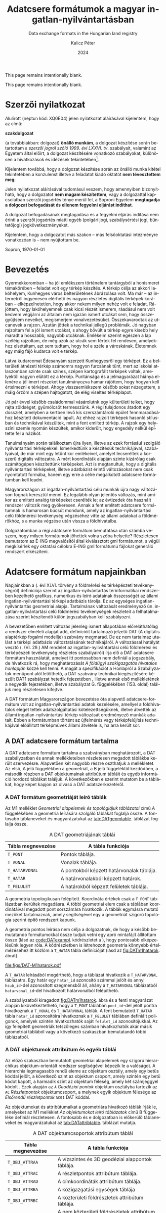#+options: ':nil *:t -:t ::t <:t H:3 \n:nil ^:t arch:headline
#+options: author:t broken-links:nil c:nil creator:nil
#+options: d:(not "LOGBOOK") date:t e:t email:nil f:t inline:t num:t
#+options: p:nil pri:nil prop:nil stat:t tags:t tasks:t tex:t
#+options: timestamp:t title:t toc:nil todo:t |:t
#+title: Adatcsere formátumok a magyar ingatlan-nyilvántartásban
#+subtitle: Data exchange formats in the Hungarian land registry
#+date: 2024
#+author: Kalicz Péter
#+email: kalicz.peter@uni-sopron.hu
#+language: hu
#+select_tags: export
#+exclude_tags: noexport
#+creator: Emacs 28.2 (Org mode 9.5.5)
#+cite_export:
#+latex_class: article
#+latex_class_options: [12pt,twoside,a4paper]
#+latex_header: \usepackage[margin=1in,bindingoffset=0.2in]{geometry}
#+latex_header: \usepackage{indentfirst}
#+latex_header: \usepackage{courier}
#+LATEX_HEADER: \usepackage[english,AUTO]{babel}
#+latex_header: \usepackage[style=authoryear,autolang=langname,backend=biber,sortlocale=hu]{biblatex}
#+latex_header: \addbibresource{source.bib}
#+latex_header: \DeclareNameAlias{sortname}{family-given}
#+latex_header: \renewcommand{\revsdnamepunct}{\iffieldequalstr{langid}{magyar}{}{\addcomma\space}}
#+latex_header: \renewcommand{\labelnamepunct}{\addcolon\space}
#+latex_header: \renewcommand{\nameyeardelim}{ }
#+latex_header: \renewcommand{\postnotedelim}{: }
#+latex_header: \DeclareFieldFormat{postnote}{#1}
#+latex_header: \usepackage{pdfpages}
#+latex_header: \usepackage{csquotes}
#+latex_header: \usepackage{titlesec}
#+latex_header: \usepackage{shapepar}
#+latex_header: \usepackage{listings}
# (setq org-latex-listings t) into .emacs
#+latex_header: \newcommand{\sectionbreak}{\clearpage}
#+latex_header_extra: \newcommand\titleshape{ {0}
#+latex_header_extra: {0} b{0}\\
#+latex_header_extra: {0} t{-2.7}{5.4}\\
#+latex_header_extra: {2} t{-5.5}{11}\\
#+latex_header_extra: {2} e{5} }
#+latex_header_extra: \renewcommand{\lstlistingname}{Kódrészlet}
#+latex_header_extra: \renewcommand{\lstlistlistingname}{Kódrészletek jegyzéke} 
#+latex_header_extra: \lstset{basicstyle=\footnotesize\ttfamily,breaklines=true,numbers=left,numberstyle=\tiny\color{gray}}
# https://tex.stackexchange.com/questions/313979/colorize-symbols-with-lstdefinelanguage-in-latex
#+latex_header_extra: \lstdefinelanguage{DAT}{
#+latex_header_extra:     keywords = [1]{T_PONT, T_HATARVONAL, T_HATAR, T_FELULET,
#+latex_header_extra:         T_OBJ_ATTRAC, T_OBJ_ATTRAD, T_OBJ_ATTRBD, T_OBJ_ATTRBF,
#+latex_header_extra:         T_FELIRAT}
#+latex_header_extra: }
#+latex_header_extra: \lstdefinelanguage{GML}{
#+latex_header_extra:     keywords = [1]{gml:Point, gml:Polygon, gml:posList, gml:LinearRing, gml:exterior, gml:boundedBy,
#+latex_header_extra:         gml:Envelope, gml:lowerCorner, gml:upperCorner}
#+latex_header_extra: }
#+description:
#+keywords: gml
#+latex_compiler: pdflatex

\frenchspacing

#+begin_src emacs-lisp :exports results :results none :eval export
    (make-variable-buffer-local 'org-latex-title-command)
    (setq org-latex-title-command (concat
				 "\\newcommand{\\cimem}{ %t }\n"
				 "\\newcommand{\\nevem}{ %a }\n"
       "\\begin{titlepage}\n"
       "\\includegraphics[height = 2 cm]{figs/GKIlogo.pdf} \\par \n"
       "\\vspace{100px}\n"
       "\\centering\n"
     "{\\large Szakdolgozat \\par}\n"
     "\\vspace{\\baselineskip}\n"
     "{\\LARGE \\shapepar{\\titleshape}%t \\par }\n"
     "\\vspace{\\baselineskip}\n"
     "{\\large %s \\par} \n"
     "\\vspace{\\fill} \n"
     "{\\normalsize Készítette: %a \\par}\n"
   "\\vspace{\\baselineskip}\n"
   "{\\normalsize Sopron \\par}\n"
   "\\vspace{\\baselineskip}\n"
     "{\\normalsize 2024 \\par}\n"
     "\\end{titlepage}\n"))
#+end_src

This page remains intentionally blank.
#+LATEX: \newpage{}

# Prevent compatibility errors: gs -sDEVICE=pdfwrite -dCompatibilityLevel=1.4 -o output.pdf KaliczPéterSzakdolgozat_kiírás.pdf
#+LATEX: \phantomsection
#+LATEX: \addcontentsline{toc}{section}{Szakdolgozat feladat}
\includepdf[pages=1]{KaliczPéterSzakdolgozatkiírás.pdf}

This page remains intentionally blank.
#+LATEX: \newpage{}


#+LATEX: \phantomsection
#+LATEX: \addcontentsline{toc}{section}{Szerzői nyilatkozat}
* Szerzői nyilatkozat
  :PROPERTIES:
  :UNNUMBERED: t
  :END:

#+LATEX: \bigskip

Alulírott \nevem (neptun kód: XQ0E04) jelen nyilatkozat
aláírásával kijelentem, hogy az\cimem{} című:

#+BEGIN_CENTER
*szakdolgozat*
#+END_CENTER

\noindent (a továbbiakban: dolgozat) *önálló munkám*, a dolgozat
készítése során betartottam a /szerzői jogról szóló 1999. évi
LXXVI. tv/. szabályait, valamint az Egyetem által előírt, a dolgozat
készítésére vonatkozó szabályokat, különösen a hivatkozások és
idézések tekintetében[fn:1].

Kijelentem továbbá, hogy a dolgozat készítése során az önálló munka
kitétel tekintetében a konzulenst illetve a feladatot kiadó oktatót
\textbf{nem tévesztettem meg}.

Jelen nyilatkozat aláírásával tudomásul veszem, hogy amennyiben
bizonyítható, hogy a dolgozatot *nem magam készítettem*, vagy a
dolgozattal kapcsolatban szerzői jogsértés ténye merül fel, a Soproni
Egyetem *megtagadja a dolgozat befogadását és ellenem fegyelmi
eljárást indíthat*.


A dolgozat befogadásának megtagadása és a fegyelmi eljárás indítása
nem érinti a szerzői jogsértés miatti egyéb (polgári jogi,
szabálysértési jogi, büntetőjogi) jogkövetkezményeket.

Kijelentem, hogy a dolgozatot más szakon – más felsőoktatási
intézményre vonatkozóan is – nem nyújtottam be.

Sopron, \today

#+BEGIN_EXPORT latex
\vspace{3cm}
\begin{flushright}
\parbox{5cm}{\centering\dotfill\newline\nevem}
\end{flushright}
#+END_EXPORT
#+LATEX: \newpage{}

#+LATEX: \phantomsection
#+LATEX: \addcontentsline{toc}{section}{Tartalomjegyzék}
#+TOC: headlines 2
#+LATEX: \newpage{}

#+LATEX: \phantomsection
#+LATEX: \addcontentsline{toc}{section}{Bevezetés}
* Bevezetés
  :PROPERTIES:
  :UNNUMBERED: t
  :END:

Gyermekkoromban – ha jól emlékszem történelem tantárgyból a honismeret
témakörében – feladat volt egy térkép készítés. A térkép célja az
akkori lakóhelyem, Kunhegyes város belterületének ábrázolása volt. Ma
már – az internetről ingyenesen elérhető és nagyon részletes digitális
térképek korában – elképzelhetetlen, hogy akkor nekem milyen nehéz
volt e feladat. Rájöttem, hogy lakóhelyemnek csak kicsi részét
ismerem, ráadásul nem volt kedvem végijárni az általam nem igazán
ismert utcákat sem, hogy összegyűjtsem neveiket, megismerjem
vonalvezetésüket. Összekavarodtak az utcanevek a rajzon. Azután jöttek
a technikai jellegű problémák. Jó nagyban rajzoltam fel a jól ismert
utcákat, s ahogy bővült a térkép egyre kisebb hely maradt a hosszabb,
nagyobb utcáknak. Emlékeim szerint egészen a lap széléig rajzoltam, de
még azok az utcák sem fértek fel rendesen, amelyekhez elsétáltam, azt
sem tudtam, hogy hol a széle a városkának. Életemnek egy máig fájó
kudarca volt e térkép.

Látva kudarcomat Édesanyám szerzett Kunhegyesről egy térképet. Ez a
belterületi átnézeti térkép számomra nagyon furcsának tűnt, mert az
iskolai atlaszomban szinte csak színes, szépen kartografált térképek
voltak, amelyektől nagyon elütött ez a térkép. Puritánsága és a
jelmagyarázat hiánya ellenére a jól imert részeket tanulmányozva hamar
rájöttem, hogy hogyan kell értelmezni e térképet. Ahogy
visszaemlékszem később sokat nézegettem, s máig őrzöm a szépen
hajtogatott, de elég viseltes térképlapot.

Jó pár évvel később családommal vásárolutnk egy külterületi telket,
hogy rajta zöldséget, gyümölcsöt termesszünk. A régi tulajdonos
átadott egy dossziét, amelyben a kertben lévő kis szerszámtároló
épület fennmaradásához készített dokumentáció lapult. Az ehhez rajzolt
térképek hasonló stílusban és technikával készültek, mint a fent említett
térkép. A rajzok egy helyszíni szemle nyomán készültek, amikor
kiderült, hogy engedély nélkül építette fel a házikót.

Tanulmányaim során találkoztam újra ilyen, illetve az ezek forrásául
szolgáló nyilvántartási térképekkel. Ismerkedtünk a készítésük
technikájával, szabályaival, de már mint egy letűnt kor emlékeivel,
amelyet lecseréltek a korszerű digitális változatra. A mért
koordináták alapján szinte kizárólag csak számítógépen készítettünk
térképeket. Azt is megtanultuk, hogy a digitális nyilvántartási
térképeket, illetve adatbázist érintő változásokat nem csak nyomtatott
formába, hanem egy erre a célre megalkotott adatcsere formátumban kell
leadni.

Magyarországon az ingatlan-nyilvántartási célú munkák újra nagy
változáson fognak keresztül menni. Ez legalább olyan jelentős
változás, mint amikor az említett analóg térképeket cserélték le; az
évtizedek óta használt rendszer változik meg gyökeresen. Annak a fent
említett adatcsere formátumnak is hamarosan búcsút mondunk, amely az
ingatlan-nyilvántartási célú földmérési tevékenység végzéséhez vitte
az állami adatokat a földmérőkhöz, s a munka végzése után vissza a
földhivatalba.

Dolgozatomban a régi adatcsere formátum bemutatása után számba veszem,
hogy milyen formátumok jöhettek volna szóba helyette? Részletesen
bemutatom az E-ING megvalósítói által kiválasztott gml formátumot, s
végül megkísérlek egy oktatási célokra E-ING gml formátumú fájlokat
generáló rendszert elkészíteni.
#+LATEX: \newpage{}

# * Az ingatlan-nyilvántartásban jelenleg használt adatcsere formátum
# Ismertesse az ingatlan-nyilvántartásban jelenleg használt adatcsere formátumot!

# Ebben a fejezetben áttekintem, hogy

# ** Analóg térképtől a digitálisig

* Adatcsere formátum napjainkban

Napjainkban a \citeauthor{törvény12} (\cite*{törvény12}. évi
XLVI. törvény a földmérési és térképészeti tevékenységről) definíciója
szerint az ingatlan-nyilvántartás térinformatikai rendszerben
kezelhető grafikus, numerikus és leíró adatainak összességét az állami
ingatlan-nyilvántartási térképi adatbázis tárolja. Ez az egységes
ingatlan-nyilvántartás geometriai alapja. Tartalmának változását
eredményező ún. ingatlan-nyilvántartási célú földmérési tevékenységek
részleteit a \textcite{törvény12} felhatalmazása szerint készítendő
külön jogszabályban kell szabályozni.

A bevezetőben említett változás jelenleg ismert állapotában
előreláthatólag a rendszer elméleti alapját adó, definícióit
tartalmazó \textcite{msz97:_dat} jelzetű DAT (A digitális alaptérkép
fogalmi modellje) szabvány \parencite{mihaly23:terinfo} megmarad. De
ez nem tartalmaz utalást a térképi adatbázis változtatásának
technikájáról. A változással hatályát vesztő \citeauthor{rendelet18}
(\cite*[8/][]{rendelet18}. (VI. 29.) AM rendelet az
ingatlan-nyilvántartási célú földmérési és térképészeti tevékenység
részletes szabályairól) írja elő a DAT adatcsere formátum használatát,
amelyet itt pontosabban nem definiál a jogszabály, de hivatkozik rá,
hogy meghatározását /A földügyi szakigazgatás hivatalos honlapján/
\parencite{Portál24} közzé kell tenni. A magát a specifikációt a Honlapról
\parencite{Portál24} a Szabályzatok menüpont alól letölthető, a DAT
szabvány technikai kiegészítésére készült DAT1 szabályzat hetedik
fejezetében \parencite[69]{mihály96:_dat1}, illetve annak első mellékletének
\parencite[6]{mihály18:m1} a negyedik fejezetében, illetve
szabályzat G. függelékében (153. oldal) találjuk meg részletesen kifejtve.

A DAT formátum Magyarországon bevezetése óta alapvető
adatcsere-formátum volt az ingatlan-nyilvántartási adatok kezelésére,
amellyel a földhivatalok eleget tettek adatszolgáltatási
kötelezettségüknek, illetve átvették az állami ingatlan-nyilvántartási
térkép változását eredményező munkák adatait.
Ebben a formátumban történt az újfelmérés vagy térképfelújítás
technikájával előállított térképművek állami átvétele is, ha arra
került sor.

** A DAT adatcsere formátum tartalma

A DAT adatcsere formátum tartalma a szabványban
\parencite{msz97:_dat} meghatározott, a DAT szabályzatban és
annak \parencite{mihály96:_dat1} mellékleteiben
\parencite{mihály18:m1} részletesen megadott táblákba került
szervezésre. Alapvetően két nagyobb részre oszthatjuk a
mellékletet. Az első, A jelű függelékben a geometriát, a B jelű
függeléktől kezdődően, a második részben a DAT objektumainak
attribútum tábláit és egyéb információ hordozó táblákat találjuk. A
következőkben e szerint mutatom be a táblákat, hogy képet kapjon az
olvasó a DAT adatszerkezetéről.

*** A DAT formátum geometriáját leíró táblák

Az M1 melléklet /Geometriai alapelemek és topológiájuk táblázatai/
című /A/ függelékében \parencite[7]{mihály18:m1} a geometria leírására
szolgáló táblákat foglalja össze. A fontosabb táblaneveket és
magyarázatukat az [[tab:DATgeomtable]]. táblázat foglalja össze.

#+CAPTION: A DAT geometriájának táblái
#+NAME: tab:DATgeomtable
| Tábla megnevezése | A tábla funkciója                                   |
|-------------------+-----------------------------------------------------|
| ~T_PONT~          | Pontok táblája.                                     |
| ~T_VONAL~         | Vonalak táblája.                                    |
| ~T_HATARVONAL~    | A pontokból képzett határvonalak táblája.           |
| ~T_HATAR~         | A határvonalakból képzett határok.                  |
| ~T_FELULET~       | A határokból képzett felületek táblája.             |

A geometria topologikusan felépített. Koordináta értékek csak a ~T_PONT~
táblázatban kerültek megadásra. A többi geometriai elem csak a
táblában koordinátáival megadott pont sorszámára hivatkozik. A táblák
egymásra mutató mezőket tartalmaznak, amely segítségével egy a
geometriát szigorú topológia szerint építő rendszert kapunk.

A geometria pontos leírása nem célja a dolgozatnak, de hogy a később
bemutatandó formátumokkal össze tudjuk vetni egy apró mintafájlt
állítottam össze (lásd az [[code:DATexampl]]. kódrészletet a
@@latex:\pageref{code:DATexampl}. oldalon@@), hogy pontosabb
elképzelésünk legyen róla. A kódrészletben is létrehozott geometria könnyebb értelmézéséhez itt
közlöm a ~T_HATAR~ tábla definícióját (lásd az
[[fig:DATm1hatarok]]. ábrát).

#+ATTR_LATEX: :width .96\textwidth
#+CAPTION: ~T_HATAR~ táblázat meghatározása és magyarázata a DAT1 szabályzat M1 mellékletéből \parencite[11]{mihály18:m1}
#+NAME: fig:DATm1hatarok
[[file:figs/DAT-M1hatarok.pdf]]

A ~T_HATAR~ leírásából megérthető, hogy a táblázat hivatkozik a
~T_HATARVONAL~ táblázatra. Egy határ egy ~hatar_id~ azonosító számmal
jelölt és annyi ~hsub_id~-del azonosított szegmensből áll, ahány a
~T_HATARVONAL~ táblázatból ~hatarvonal_id~-del hivatkozott
határvonalból felépíthető.

A szabályzatból kiragadott [[fig:DATm1hatarok]]. ábra és a fenti
magyarázat alapján kikövetkeztethető, hogy a ~T_PONT~ táblában
~pont_id~-del jelölt pontra hivatkoznak a ~T_VONAL~ és ~T_HATARVONAL~
táblák. A fent bemutatott ~T_HATAR~ tábla ~hatar_id~ azonosítóira
hivatkoznak a ~T_FELULET~ táblában definiált poligonok, amelyek
szintén hivatkozhatók saját ~felulet_id~ azonosítójukkal. Az így
felépített geometriák tetszőleges számban hivatkozhatók akár másik
geometriai táblából vagy a következő szakaszban bemutatandó többi
táblázatból.

*** A DAT objektumok attribútum és egyéb táblái
Az előző szakaszban bemutatott geometriai alapelemek egy szigorú
hierarchikus objektum-orientált rendszer segítségével képezik le a
valóságot. A hierarchia legmagasabb rendű eleme az objektum osztály,
amely egy betűs kóddal jelölt, a következő szint az objektum csoport,
amely szintén egy betű kódot kapott, a harmadik szint az objektum
féleség, amely két számjeggyel kódolt
\parencites{msz97:_dat}{vincze10}.  Ezek alapján az ~A~ /Geodéziai
pontok/ objektum osztályba tartozik az ~AC~ /Részletpontok/
objektumcsoport, a melynek egyik objektum félesége az
/Elsőrendű részletpontok/ ~AC01~ DAT kóddal.

Az objektumokat és attribútumaikat a geometriára hivatkozó táblák
írják le, amelyeket az M1 melléklet \parencite[14]{mihály18:m1} /Az
objektumokat leíró táblázatok/ című B függeléke definiál
részletesen. A fontosabb és e dolgozatban is előkerülő táblaneveket és
magyarázatukat az [[tab:DATattribtable]]. táblázat mutatja.


#+CAPTION: A DAT objektumcsoportok attribútum táblái
#+NAME: tab:DATattribtable
| Tábla megnevezése | A tábla funkciója                                   |
|-------------------+-----------------------------------------------------|
| ~T_OBJ_ATTRAA~    | A vízszintes és 3D geodéziai alappontok táblája.    |
| ~T_OBJ_ATTRAC~    | A részletpontok attribútum táblája.                 |
| ~T_OBJ_ATTRAD~    | A címkoordináták attribútum táblája.                |
| ~T_OBJ_ATTRBA~    | A közigazgatási egységek táblája                    |
| ~T_OBJ_ATTRBC~    | A közterületi földrészletek attribútum táblája.     |
| ~T_OBJ_ATTRBD~    | A nem közterületi földrészletek attribútum táblája. |
| ~T_OBJ_ATTRBE~    | Alrészletek és művelési ágak attribútum táblája.    |
| ~T_OBJ_ATTRBF~    | A termőföld-minőségi osztályok attribútum táblája.  |
| ~T_OBJ_ATTRCA~    | A épületek attribútum táblája.                      |
| ~T_OBJ_ATTRCB~    | A épületek tartozékainak táblája.                   |
| ~T_OBJ_ATTRCC~    | A Kerítések, támfalak, földművek táblája.           |
| ~T_FELIRAT~       | A feliratok táblája.                                |

Az egyes objektumok táblái az előző szakaszban bemutatott geometria
táblázatokra hivatkoznak. A táblák számának csökkentésére a táblák
objektum csoportonként kerültek kialakításra, amelyekben külön mező
hivatkozik az objektum féleségekre. A [[fig:DATm1reszletek]]. ábra a
fentiekben levezetett ~T_OBJ_ATTRAC~ /Részletpontok/ objektumcsoport
attribútum tábláját szemlélteti.

Hasonlóképpen a geometriánál az egyes egyedi objektumoknak is van
azonosító száma, amely a részletpontoknála ~rpont_id~. A második mező
az ~obj_fels~, ahová egy alfanumerikus kód, a részletpont objektum
féleségének kódja kerül. Egy első rendű részletpont esetén, ahogy
feljebb láttuk ez ~AC01~. A következő mező, a ~pont_szam~, amely a
részletponthoz rendelt egyedi azonosító számot tartalmazza. A
részletpont táblája, az objetum természeténél fogva egyetlen ponttal
leírható, így a ~T_PONT~ táblázatban felsorolt pont azonosítójára
(~pont_id~) hivatkozik. Ezek után egy sor leíró adat kerül a táblába,
amelyek a pont állandósításának kódját (~reszlet_alland~), a
meghatározás módját és idejét (~meghat_mod~ és ~meghat_datum~), stb
tartalmaznak. Az utolsó mező – amelynek mezőneve ~pontkod~ – a
jelenleg hatályos 8/2018 AM rendelet
\parencite{rendelet18} 4. mellékletében megtalálható négy számjegyből
álló kód. A pontkódokat tartalmazó táblázat alapján, új felméréssel
meghatározott elsőrendű részletpont esetén, amely földrészlet
határpont 3195, digitális átalakítással meghatározott hasonló pont
esetén 3695 és grafikus részletpont esetén 4195.

#+ATTR_LATEX: :width \textwidth
#+CAPTION: Az ~T_OBJ_ATTRAC~ részletpontok objektumcsoport közös táblázata \parencite[18]{mihály18:m1}
#+NAME: fig:DATm1reszletek
[[file:figs/DAT-M1reszlpt.pdf]]

Ahogy a [[fig:DATm1reszletek]]. ábra táblázatának egyéb jellemzőiből
látható az összes mező kitöltése kötelező (K rövidítés jelöli
ezt). Ebben az oszlopban látható a hivatkozó, vagy hivatkozott egyéb
táblázatok DAT kódja is. A táblázat itt csak egy féle geometriára
(pontra) hivatkozhat a ~T_PONT~ táblából. Az ábrán látható, hogy ezen
a táblázaton tíz objektum féleség osztozik, ~AC01~-től ~AC10~-ig, azaz ehhez a tíz típushoz
ugyan azok az attribútum adatok hordhatók fel.

Előfordulhat, hogy egy tábla több féle geometriára is hivatkozik. Jó
példa erre a [[fig:DATm1epulettart]]. ábrán bemutatott táblázat. A
táblázat mezői hasonlóan épülnek fel az előzőleg bemutatott
részetpontok attribútumait tartalmazó táblázathoz. Az épülettartozék
objektum azonosítószámát (~eptart_id~) és az objektum féleség kódját
(~obj_fels~) itt egy sajátos viselkedést meghatározó mező
következik. Ez az ~obj_kiterj~ mező határozza meg, hogy az attribútum
tábla milyen geometriai elemre hivatkozzon? Ez lehet pontszerű (1-es
kód), vonalszerű (2-es kód) vagy felület szerű (3-as) kód. Ennek
megfelelően a ~geo_ae_id~ mezőbe a ~obj_kiterj~ kódjának megfelelő
sorrendben a ~T_PONT~, ~T_VONAL~ vagy ~T_FELULET~ táblából kerül be egy
objektum azonosító szám. Az épülettartozék épülethez tartozik, így az
~ep_id~ mezőbe egy épület azonosító szám kerül.

#+ATTR_LATEX: :width 0.96\textwidth
#+CAPTION: Az ~T_OBJ_ATTRCB~ épületek tartozékai objektumcsoport közös táblázata \parencite[30]{mihály18:m1}
#+NAME: fig:DATm1epulettart
[[file:figs/DAT-M1epulettart.pdf]]

A szabályzatban megfogalmazott adattáblák tartalmazhatnak még nagyon
sokféle ingatlaninformációt, például a helyrajzi számot,
területnagyságot, tulajdonosok nevét, és rengeteg egyéb jogi és
műszaki adatot, amelyre itt most nem térek ki, mivel nem ez a dolgozat
elsődleges témája.

** DAT szöveges adatcsere formátum

A DAT adatcsere formátum alapvetően szöveges fájlformátum.  A DAT
szabályzatban előírt táblázatok egyszerű szöveges megjelenítése (lásd
[[code:DATexampl]]. ábra) könnyen kezelhetővé teszi a fájlokat egy kisebb
volumenű ingatlan-nyilvántartási célú földmérési tevékenység
esetén. Ahogy az alábbi, [[code:DATexampl]]. kódrészleten láthatjuk, egy
ilyen kevés objektumot tartalmazó fájlt akár egy egyszerű szövegfájlok
kezelésére alkalmas szoftverrel tanulmányozhatunk, szerkeszthetünk.

A mintán jól látszik, hogy a táblák különböző mezőkbe rendezett
információit csillag karakter választja el, ahogy a DAT1 szabályzat M1
melléklet G függeléke \parencite[153]{mihály18:m1} rendelkezik. A fájl
elején, az első sorban, van egy fejléc, amely az adatszolgáltatásról
és a generáló programról ad felvilágosítást. Ezt követik a geometriai
adatok a 2–20 közötti sorokban. Az [[A DAT formátum geometriáját leíró
táblák]]. szakaszban bemutatott módon követik egymást a táblák. A pontok
sorszámára hivatkozó határvonalak, a határvonalakra hivatkozó határ,
ugyanis a fájlban egyetlen, téglalap alakú, poligon lett kialakítva,
azaz a ~T_FELULET~ táblában csak egy rekordot találunk. Így már jól
érthető a ~hatar_id~ és ~hsub_id~ mezők jelentése. Az 1-es határnak
1–4 alazonosítójú vonalai vannak.

Eddig még nem szóltam a körüljárási
irány kódolásáról. A ~T_HATAR~ táblázat negyedik mezőjében + jelek
szerepelnek. Ezek azt jelentik, hogy a határ körüljárási irányával
megegyeznek a határvonalak irányai, azaz a kezdő és végpont által
meghatározott irány.

#+ATTR_LATEX: :options numbers=left, numberstyle=\tiny\color{gray}
#+CAPTION: DAT adatcsere formátumú fájl minta
#+NAME: code:DATexampl
#+begin_src DAT
FreeTR*tst1**-*-*-*20241109*FreeTR*2015.07.01 1.1*
T_PONT*
1*252999.994*460400.000****
2*252999.988*460426.000****
3*253198.997*460426.002****
4*253198.999*460400.001****
5*253099.495*460413.001****
6*253099.000*460413.000****
T_HATARVONAL*
1*1*1*2*0**
2*1*2*3*0**
3*1*3*4*0**
4*1*4*1*0**
T_HATAR*
1*1*1*+*
1*2*2*+*
1*3*3*+*
1*4*4*+*
T_FELULET*
1*1*1*+*
T_OBJ_ATTRAC*
1*AC02*105201*1*3*3*0*1*0*0**4195*
2*AC02*105202*2*3*3*0*2*0*0**4195*
3*AC02*105203*3*3*3*0*3*0*0**4295*
4*AC02*105204*4*3*3*0*4*0*0**4295*
T_OBJ_ATTRAD*
1*AD01*1*5411*6**195***1***1**
T_OBJ_ATTRBD*
1*BD01*1*91**1*1199.976*********2*2*1*20241109*****0*114**1*
T_OBJ_ATTRBF*
1*BF01*1*0*9*1*1*1*0*118**1*91*1199.976*
T_FELIRAT*
1*91*5*90.0*6*0*T_OBJ_ATTRBD*1*11*
#+end_src

Az [[code:DATexampl]]. kódrészleten a 21–33 sorok tartalmazzák az
attribútum táblákat. A négy részletpont adatai mellett találunk egy
~AD01~ címkoordináta objektumféleségű pontot. A DAT1 M1 szabályzat
függelékeiből kihámozható, hogy 91 helyrajzi számú belterületi nem
közterület földrészletet ábrázol a poligon (~BD01~ objektum
féleség). A 30–31 sorokban lévő ~BF~ objektumcsoport táblázatából
látszik, hogy a terület művelés alól kivett. A végén a 32–33 sorokban
található felirat táblázatában is csak egy rekord van, amely az ötödik
ponttal jelölt helyre teszi a 90 fokkal elforgatott helyrajzi számot.

** DAT adatcsere formátumot megjelenítő programok

A fájl egyszerű szöveges megjelenítése, ahogy az előző alfejezetben
tárgyaltuk, kevés objektum esetében akár egy szövegszerkesztő
programban is kezelhető. Ez azonban már elképzelhetetlen a nagyobb
mennyiségű földrészletet érintő munkák esetén, ahol több tucat, de
esetleg akár több száz, vagy több ezer objektum esetén már geoinformatikai
támogatás nélkül elképzelhetetlen a munka ezzel a formátummal.

A DAT adatcsere formátumot csak néhány program tudja megjeleníteni,
kezelni, annak ellenére, hogy a formátum egy táblákból álló
geoinformatikai adatbázis, egyszerű szintaktikával.  Elméletben
lehetővé tette volna a különböző térbeli adatokat kezelő programokba
történő beolvasást is, hiszen egy nyílt specifikációról van
szó. Azonban a geoinformatikai szoftverekbe történő beolvasás során a
nem egyszerűen megvalósítható adatkapcsolatok – ahogy az
épülettartozék példáján keresztül láttuk – és egyéb, különböző típusú
adatok közötti összefüggések leképezése valószínűleg nehézzé tette a
megvalósítást.

Néhány program egyszerűsítésekkel, esetenként jelentős adatvesztéssel,
a tárolt adatok körének csak részben történő
leképezésével tudja importálni a DAT adatcsere formátumot. Jómagam a
topoXpress-szel (https://topoxpress.com/) próbálkoztam, amely a
geometriát rendben beolvasta, de sok mezőt nem képezett le. A fenti
problémák, valamint a formátummal dolgozók szűk köre miatt csak néhány
szoftver támogatja teljességében a formátumot, Itt csak ezeket
foglalom össze röviden.

*** KÉKES, DatView és DATR a hivatali alkalmazásban
A földhivatali munkához fejlesztett szoftverek, amelyek elsődlegesen a
közhiteles adatbázishoz közvetlenül kapcsolódnak. Fő céljuk, hogy
megvalósítsák az adatbázis hatékony kezelését, ellenőrzését és
karbantartását. Elsődleges eszközei az adatigények
kielégítésének. Lehetővé teszik az ingatlan-nyilvántartási célú
földmérési tevékenység (régebben sajátos célú geodéziai munkák) és más
feladatok során keletkező térképi adatok adatbázisba integrálását
is.

#+ATTR_LATEX: :width \textwidth
#+CAPTION: A KÉKES szoftver munka közben \parencite{boda98:_takaros}
#+NAME: fig:kékes
[[file:figs/KékesMunkában.png]]

Időben a legelső KÉKES szoftver (lásd a [[fig:kékes]]. ábrát). Ennek
fejlesztése az EU PHARE projekt finanszírozásában kezdődött. A projekt
célja a földhivatalok számítógépesítése, az egységes
ingatlan-nyilvántartás adatkezelő rendszereinek fejlesztése. Ebben a
projektben jött létre a tulajdoni lapokat ma is kezelő TAKAROS (Térkép
Alapú Kataszteri Rendszer Országos Számítógépesítése) szoftver. A
KÉKESt a TAKAROS térképkezelő párjának szánták. Így ezt a két
programot egyidejűleg kezdték fejleszteni, s a két programnak együtt,
egy adatkezelő rendszerként kellett volna működnie.

A KÉKES fejlesztése korábban indult, mint a DAT szabvány 1997-es
kiadása. Ennek eredményeként nem volt teljesen kompatibilis a
szabvánnyal. Ezért és a tesztelés során tapasztalt egyéb hiányosságok
miatt nem került országos bevezetésre, csak egyetlen körzeti földhivatal
használta huzamosabb ideig \parencite{apagyi05}.

Az időben következő szoftver a DatView (lásd a
[[fig:datview]]. ábrát). Ennek fejlesztése a DAT szabvány kiadása után
lassan növekvő számú digitális térképek készítésével indult. A
megjelenő igény 2000-re egy új szoftver kidolgozását gerjesztette, ez
lett a DatView. A program fejlesztése 2000-ben indult a Nemzeti
Kataszteri Program (NKP) keretében \parencite{apagyi05}.

#+ATTR_LATEX: :width 0.67\textwidth
#+CAPTION: A DatView program működés közben \parencite{vincze04:datkezel}
#+NAME: fig:datview
[[file:figs/DatView.png]]

A DatView követője lett a DATR, amely még ma is segíti a
kormányhivatalok földhivatali osztályain dolgozókat munkájukban.
\Textcite{mihaly04:fomidatr} munkája közli a rendszer beágyazását az
ingatlan-nyilvántartás rendszerébe, amelyet a [[fig:DATRelv]]. ábrán
mutatok be.

#+ATTR_LATEX: :width 0.67\textwidth
#+CAPTION: A DATR program alapelve \parencite{mihaly04:fomidatr}
#+NAME: fig:DATRelv
[[file:figs/GKMihalyDATR.png]]

A DATR-t az intatlan-nyilvántartási adatokat
kezelő TAKAROS rendszerrel együttműködő, a DAT szabvánnyal és
szabályzattal kompatibilis szoftverként fejlesztette az egykori FÖMI
\parencite{mihaly04:fomidatr}. Ezt a szoftvert fogja leváltani a
hamarosan bevezetésre kerülő E-ING integrált rendszer.


*** ITR
Az ITR (Interaktív Térképszerkesztő Rendszer) Hazánkban fejlesztett
szoftver, a Digicart Kft. szellemi tulajdona. A program kifejezetten
földmérőknek készült komplex rendszer. Jól leképezi a magyar földmérők
sajátos igényeit, alkalmas a felmérési adatok feldolgozására,
földmérési térképek készítésére.

#+ATTR_LATEX: :width 0.9\textwidth
#+CAPTION: Az ITR munka közben
#+NAME: fig:itr
[[file:figs/itr.jpg]]

 Nagy multú szoftver, amelynek fejlesztése 1988-ban kezdődött még DOS
operációs rendszeren a FÖMI keretein belül. 2007-től a DAT formátumú
adatok kezelésére készített modullal is rendelkezik, amely a DAT-ban
tárolt állományok beolvasására és kimentésére alkalmas, más szóval a
szoftver használata esetén a műveleteket saját formátú (~ibn~)
fájlokon végzi. Az analóg (papír alapú) térképek kivezetéséig a
változásokat numerikus munka esetén ITR-ben szerkesztették azután
a digitális térképre áttérés során  bedolgozták.
A Földhivataloknál a DAT szabályzat bevezetése után, amíg a formátumot
közvetlenül kezelő programok (DATview, DATR) meg nem jelentek az ITR
szolgált a digitális ingatlan-nyilvántartás térképi adatainak
kezelésére. Alkalmas a DAT tábláinak saját formátumára való
leképezésére \parencite{digicart24:itr}. Érdemes megemlíteni, hogy ITR
programmal szerkesztették a Nemzeti Kataszteri Program keretén belült
történt újfelmérések és térképfelújítások során létrehozott digitális
alaptérképeket, és szintén e program segítségével állították elő ezekből
a DAT állományokat, valamint azok állami átvétele is ezzel a
programmal történt. Mindmáig térképszerkesztő/ konvertáló, és
vizsgáló/nyilvántartó programként is funkcionál.

*** FreeTR
A FreeTR ingyenes, ahogy neve is sugallja az ITR alternatívájaként
használható program. Honlapjáról (https://freetr.hu/) közvetlenül,
regisztráció nélkül letölthető a folyamatosan fejlesztett
szoftver. Működés közben mutatja a programot az [[fig:freetrdat]]. ábra.

#+ATTR_LATEX: :width \textwidth
#+CAPTION: Az [[code:DATexampl]]. kódrészlet egyszerű földrészletének megjelenítése FreeTR programmal
#+NAME: fig:freetrdat
[[file:figs/Freetrdat.png]]

*** Egyéb programok
# ITR FreeTR mellett megkeresni a beolvasó programot!!!!!
A bevezetőben említett topoXmap mellett még egy python alapú
szoftverről tudok, a DATkonv-ról \parencite{nagy19:datkonv}, amely a
githubról letölthető és SpatialLite adatbázisba képes konveertálni a
DAT adatcsere formátumú fájlokat.

A DAT formátum az 1990-es évek technológiai határai, az előre nem
látható fejlődés miatt nem lehet olyan mértékben interoperábilis, hogy
megfeleljen a modern adatkezelési technológiáknak és mai
adatmegosztási elvárásoknak. Az elített implementációs nehézségek, az
egyedi megoldás vezettek valószínűleg oda, hogy az adatcsere formátum
a tervezett új E-ING rendszerben már nem kapott szerepet, annak
ellenére sem, hogy a DAT szabvány a tervek szerint továbbra is
érvényben marad.

* GML és egyéb adatcserére alkalmas fájltípusok

A bevezetőben említett nagy változás tényleg egy számítástechnikai
értelemben is egységes adatbázist hoz létre a korábban községenként
kezelt, térinformatikai adatbázis szempontjából széttagoltnak mondható
rendszer helyett. Ennek csak egy kis eleme, hogy a technikailag
teljesen új alapokra kerülő rendszerbe a változást eredményező
adatokat egy korszerűbb formátumban kell feltölteni, amely felváltja a
régi DAT rendszerhez kidolgozott, az előző fejezetben bemutatott
adatcsere formátumot. Az alábbiakban felsorolok néhány alapvetően
vektoros formátumot, amelyek elterjedtek és alkalmasak lehetnének
a DAT adatcsere formátum felváltására.

# új XML/GML alapú!!!!

# Mutassa be a geoinformatikában elterjedt, ilyen célra felhasználható
# fájlformátumokat, térjen ki, hogy melyek lehetnek alkalmasak a
# korábbi formátum leváltására!

# Wiki oldal is volt!

- ESRI Shapefile :: A ESRI által kifejlesztett formátum, amely
  vektoros térinformatikai adatok tárolására szolgál. Általában három
  fájlból áll (shp, shx, dbf). Gyakorlatilag nincs olyan
  geoinformatikai szoftver, amely ne tudná beolvasni. Hátránya, hogy
  nagyon régen került kidogozásra, sok szempontból korszerűtlen,
  bináris formátum.
- GeoJSON :: JSON-alapú formátum, amely geográfiai adatok egyszerű
  tárolására és cseréjére szolgál. Kifejezetten webes alkalmazásokhoz
  optimalizálták. Szöveges formátum, amelyet szintén sok program ismer.
- KML (Keyhole Markup Language) :: XML-alapú formátum, amelyet a Google
  Earth és más térinformatikai alkalmazások használnak. Földrajzi helyek
  és adatok vizualizálására alkalmas. Az OGC gazdája a szabványnak.
- Well-Known Text (WKT) :: szöveges formátum, illetve annak bináris változata a
  Well-Known Binary (WKB) olyan formátumok, amely a geometriai adatok
  leírására szolgálnak. Egyszerű és könnyen olvasható, de nem
  támogatják az attribútumok tárolását.
- GeoPackage (GPKG) :: Szintén szabványos, nyílt formátum, amelyet az OGC
  gondoz. Önmagában tud egyaránt vektor és raszter adatformátumot
  tárolni SQLite adatbázis formájában.
- GML :: A rendszert fejlesztőknek erre a fájlra esett a választása,
  így ezt külön alfejezetben mutatom be.

** OGC gml
# Részletes mutassa be az OGC gml szerkezetét, térjen ki arra, hogy
# milyen, a magyar ingatlan-nyilvántartás szempontjából fontos
# bővítésekkel terveznek bevezetni új adatcsere formátumot!

A GML célja, hogy szabványos módon tárolja és cserélje a geográfiai
információkat, lehetővé téve a különböző rendszerek közötti
interoperabilitást.

A különböző rendszerek közötti interoperabilitást megvalósító gml
fájlt az Open Geospatial Consortium (a továbbiakban OGC) szabványa
írja le \parencite{ogc07:gml}. A szabvány kiadója – az OGC – több
üzleti, non-profit szakmai szervezet mellett egyetemeket és
kutatóintézeteket is tömörítő nemzetközi szervezet. E szabvány mellett
számtalan, a térbeli adatokhoz kapcsolódó szabványt, APIt, adatmodellt
fejleszt és tart karban. A GML egy ember és gép által egyaránt jól
értelmezhető szövegfájl, amely az XML formátumú. A formátum
# !!!!!!

Maga a gml egy másik szabványra épül. Ez a World Wide Web Consortium
(a továbbiakban W3C) Extensible Markup Language (továbbiakban XML)
szabványa.
# Hivatkozás a szabványra!!!!!!!
Mielőtt a GML-re térnénk röviden érdemesnek látom bemutatni az XML
formátumot is. Ehhez talán legyegyszerűbb egy példa fájl, amely a
[[code:xmlpld]]. kódrészletben található. Az XML nagyon szabad formátumú,
amelyet a kódrészlet igyekszik illusztrálni. Kezeli, sőt teljes
mértékben támogatja az UTF-8 karakter kódolást, amelyet a verzió
számot hordozó fejlécben lehet megadni (lásd a kódrészlet első
sorát). A példa jól illusztrálja a teljes támogatást, azaz a kisebb
nagyobb jelek között a fájlt struktúráló ún. tagekben is lehet
ékezetes karaktereket használni (pl. 2–3, 6–7, stb. sorok). A lenti
egyszerű példában a földrészleteknek adtam egy azonosító attribútumot
is és mind a két földrészletnek feltüntettem a helyrajzi számát és a
területét.

#+ATTR_LATEX: :options numbers=left, numberstyle=\tiny\color{gray}, literate={ö}{{\"o}}1 {ü}{{\"u}}1 {é}{{\'e}}1 {í}{{\'i}}1
#+CAPTION: Példa XML adatbázis
#+NAME: code:xmlpld
#+begin_src XML
<?xml version="1.0" encoding="UTF-8"?>
<földrészletek>
  <földrészlet id="114434">
    <hrsz>91</hrsz>
    <terület>1215</terület>
  </földrészlet>
  <földrészlet id="114435">
    <hrsz>92</hrsz>
    <terület>1216</terület>
  </földrészlet>
</földrészletek>
#+end_src

Erre a könnyen testreszabható XML formátumra épül a GML, amely egy a
szabványban \parencite{ogc07:gml} rögzített tag-ek segítségével a
különböző földrajzi és síkvetületeket kezelve képes ellátni a
struktúrált információt koordinátákkal. Elterjedtségének egyik jó
indikátora, hogy az EU INSPIRE irányelvében \parencite{eu07:inspire}
az adatcserére nyílt adatformátumot választotta. A formátumban
szolgáltatja az EU-ból közben kilépett Nagy-Brittania is kataszteri
adatait, ebben a formátumban tette teljesen ingyenesen letölthetővé
\parencite{GBLR24}. Egy ilyen a britt királyi kataszterből letöltött
földrészletre mutat példát a [[code:HMLR]]. kódrészlet.

#+ATTR_LATEX: :options numbers=left, numberstyle=\tiny\color{gray}
#+CAPTION: Nagy-Brittania Land Registry adatcsere formátuma
#+NAME: code:HMLR
#+BEGIN_SRC GML
<?xml version="1.0" encoding="UTF-8"?>
<wfs:FeatureCollection xmlns:xs="http://www.w3.org/2001/XMLSchema"
                       xmlns:wfs="http://www.opengis.net/wfs/2.0"
                       xmlns:LR="www.landregistry.gov.uk" xmlns:gml="http://www.opengis.net/gml/3.2"
                       xmlns:xsi="http://www.w3.org/2001/XMLSchema-instance" numberMatched="139747"
                       numberReturned="139747" timeStamp="2024-10-06T01:43:02.669Z"
                       xsi:schemaLocation="http://www.opengis.net/wfs/2.0
http://hh-etl-d01.lnx.lr.net:8080/geoserver/schemas/wfs/2.0/wfs.xsd www.landregistry.gov.uk
http://hh-etl-d01.lnx.lr.net:8080/geoserver/LR/wfs?service=WFS&amp;
version=2.0.0&amp;request=DescribeFeatureType&amp;typeName=LR%3APREDEFINED
http://www.opengis.net/gml/3.2
http://hh-etl-d01.lnx.lr.net:8080/geoserver/schemas/gml/3.2.1/gml.xsd">
  <wfs:member>
  <LR:PREDEFINED gml:id="PREDEFINED.fid-769db7e7_1925f7f07d3_53d5">
    <LR:GEOMETRY>
      <gml:Polygon srsName="urn:ogc:def:crs:EPSG::27700" srsDimension="2"
                   gml:id="PREDEFINED.fid-769db7e7_1925f7f07d3_53d5.GEOMETRY">
	<gml:exterior>
	  <gml:LinearRing>
	    <gml:posList>491810.478 226774.741 491814.1 226767.2 491822.45 226750.1
                         491832.75 226755.15 491832.95 226755.25 491825.746 226770.399
                         491824.034 226774.153 491822.373 226777.626 491820.341 226781.916
                         491820.281 226781.891 491819.25 226781.45 491817.8 226780.65
                         491815.65 226779.3 491814.95 226778.8 491813.7 226777.8
                         491812.5 226776.75 491811.7 226776 491810.9 226775.2 491810.478 226774.741
	    </gml:posList>
	  </gml:LinearRing>
	</gml:exterior>
      </gml:Polygon>
    </LR:GEOMETRY>
    <LR:INSPIREID>32151943</LR:INSPIREID>
    <LR:LABEL>32151943</LR:LABEL>
    <LR:NATIONALCADASTRALREFERENCE>32151943</LR:NATIONALCADASTRALREFERENCE>
    <LR:VALIDFROM>2009-02-06T10:53:55.263Z</LR:VALIDFROM>
    <LR:BEGINLIFESPANVERSION>2009-02-06T10:53:55.263Z</LR:BEGINLIFESPANVERSION>
  </LR:PREDEFINED>
</wfs:member>
</wfs:FeatureCollection>
#+END_SRC

A kódrészlet 14. sorában az XML példához hasonlóan a földrészletnek
egyedi azonosítója szerepel. A 16. sorban a földrészelt poligonjának
értelmezéséhez megadja annak vetületi rendszerének
azonosítóját. A 20. sortól találhatjuk a tényleges koordináta párokat
szóközzel elválasztva. A koordináta párokon kívül a fájl végén néhány
egyéb információt tartalmazó nodeok bukkannak fel. Többek között a
földrészlet érvényességének kezdete és egy azonosító szám is.

Az XML fájlokban szokás ún. névtereket létrehozni, hogy ne legyenek
ütköző nevek a különböző bővítmények alkalmazása során. Ilyen
névtelerek például az ~LR:~ vagy maga a ~gml:~ is a fájlban. A Land
Registert kódoló ~LR~ a külső tagek neveiben a 14. sortól, mígy a
~gml~ a geometriát definiáló sorokban (16-tól) találhatók. A
névtereket definiálni kell használatuk előtt. Ez legtöbbször a leírást
adó URL segítségével tehetjük meg. A példában a 4. sorban találjuk
mindkét említett névtér definícióját.

** E-ing bővítések
A fent bemutatott fáljtípusok közül gml fájlt jónéhány saját elemmel
egészítette ki a hamarosan bevezetésre kerülő E-ING. Ezeket a
kiegészítéseket a Földhivatali portálon közzétett séma írja le
\parencite{földhivatal24:einggml}. A dokumentum nem túl bőbeszédű, de
ahhoz elegendő információt ad, hogy a fájl szerkezetét át tekintsük
egy fiktív példa alapján, amelyet az [[Egy belterületi földrészletet
tartalmazó gml fájl]] című mellékletben helyeztem el.  Az alábbiakban a
közétett leírás segítségével egy egyszerű, egy földrészletet
tartalmazó gml fájl esetén megpróbálok áttekintést adni, hogy milyen
részeket tartalmaz egy E-ING adatcsere formátumú fájl.

A magyar ingatlannyilvántartás is saját névtérrel egészítette ki a GML
fájlt a standardként megadott névterek mellett jelenik meg az ~eing~
névtér definíciója  (8. sor), hasonlóan a már bemutatott britt példához.

#+ATTR_LATEX: :options numbers=left, numberstyle=\tiny\color{gray}, firstnumber = 7
#+CAPTION: E-ING gml fejléc névterek felsorolása
#+NAME: code:GMLns
#+begin_src GML
<?xml version="1.0" encoding="UTF-8" standalone="no"?>
<gml:FeatureCollection xmlns:eing="eing.foldhivatal.hu"
                       xmlns:gml="http://www.opengis.net/gml"
                       xmlns:xlink="http://www.w3.org/1999/xlink"
                       xmlns:xs="http://www.w3.org/2001/XMLSchema">
#+end_src

Az e-ing gml fejlécét, amely az azonosító adatokat tartalmazza az
[[code:head]]. kódrészleten láthatjuk.

#+ATTR_LATEX: :options numbers=left, numberstyle=\tiny\color{gray}, firstnumber = 7
#+CAPTION: E-ING gml fejléc
#+NAME: code:head
#+BEGIN_SRC GML
  <gml:metaDataProperty>
    <gml:GenericMetaData>
      <MetaDataList>
        <gmlID>691da01c-7911-45a7-b831-bc594bfaca16</gmlID>
        <gmlExportDate>1730355858704</gmlExportDate>
        <gmlGeobjIds>143644558870981</gmlGeobjIds>
        <xsdVersion>2.3</xsdVersion>
      </MetaDataList>
    </gml:GenericMetaData>
  </gml:metaDataProperty>
#+END_SRC


A QGISbeolvasó programra mutat egy működési példát az [[fig:qgiseing]]. ábra.
#+CAPTION: Az egyszerű földrészlet beolvasva QGISbe
#+NAME: fig:qgiseing
[[file:figs/qgisbeeingporba.jpg]]
#+LATEX: \newpage{}

#+LATEX: \newpage{}

* A generálásban felhasználható szoftvereszközök
Az gml adatbázis, vagy akár xml fájl rugalmas építéshez némi
keresgélés után sem találtam kész, erre a feladatra készített,
speciális programot. A kézi szerkesztés – bár az XML/gml fájlok a
fentiek alapján, akár így is előállíthatók – elvetésre kerültek, mivel
a cél az volt, hogy az oktatás és tanulás céljára készüljenek fájlok,
egyszerre nagyobb mennyiségű különbőző geometriával rendelkező
állományt kellene készíteni.

Programeszközökből több is áll rendelkezésre, XML fájl értelmezőkből
még több. Fizetős alternatívák mellett ingyenes programkönyvtárak is
találhatók (Expat, Xerces, Arabica, libxml2, libxml++, stb.).  Ezek
közül két C programozási nyelven megírt rendszerrel foglalkoztam. Az
~Expat~, az első szabadon felhasználható XML parser
\parencite{expat98:xml}.  Nagyobb projekteket támogató, széles körben
elterjedt, gyors rendszer. Elsősorban XML fájlok értelmezésére
alkalmas. A dokumentáció alapján nehezebbnek tűnt vele a munka. A
~libxml2~ könyvtár az XML fát a memóriában hozza létre. Bár ez
korlátozza a feldolgozható fájl méretét, de az oktatási céllal
létrehozandó fájlok várhatóan nem lesznek nagyok.

A fentiek alalapján a ~libxml2~ könyvtárral ismerkedtem meg kicsit
mélyebben, amely a GNOME csapata fejleszt \parencite{gnome18:xml}. A
függvénykönyvtárat számtalan helyen használják, bár rövidebb múltra
tekint vissza, de egy jól tesztelt, kiforrott rendszerről van szó. A
használatához olyan C nyelvű kódokat kell készíteni, mint amilyen a
[[code:clibxml2]]. kódrészleten látható.

#+ATTR_LATEX: :options numbers=left, numberstyle=\tiny\color{gray}, firstnumber = 1
#+CAPTION: Példa a ~libxml2~ használatára
#+NAME: code:clibxml2
#+begin_src c
#include <stdio.h>
#include <libxml/tree.h>

int
main(int argc, char **argv)
{
    xmlDocPtr doc = NULL;
    xmlNodePtr root_node = NULL, node = NULL;
    char buff[256];
    int i;

    LIBXML_TEST_VERSION;

    doc = xmlNewDoc(BAD_CAST "1.0");
    root_node = xmlNewNode(NULL, BAD_CAST "földrészletek");
    xmlDocSetRootElement(doc, root_node);

    for (i = 1; i < 3; i++) {
        node = xmlNewChild(root_node, NULL, BAD_CAST "földrészlet", NULL);
	sprintf(buff, "%d", i + 114433);
	xmlNewProp(node, BAD_CAST "id", BAD_CAST buff);
	sprintf(buff, "%d", i + 90);
	xmlNewChild(node, NULL, BAD_CAST "hrsz", BAD_CAST buff);
	sprintf(buff, "%d", i + 1214);
	xmlNewChild(node, NULL, BAD_CAST "terület", BAD_CAST buff);
    }
    
    xmlSaveFormatFileEnc(argc > 1 ? argv[1] : "-", doc, "UTF-8", 1);

    xmlFreeDoc(doc);
    xmlCleanupParser();
    return(0);
}
#+end_src

A [[code:clibxml2]]. kódrészlet futtatása a ~gcc -Wall
-I/usr/include/libxml2 -o tree2 tree2.c -lxml2~ kifejezéssel meg is
történhet, ha a ~gcc~ fordító telepítve van és hozzá a ~libxml2~
függvény könyvtár a fenti elérési útnak lett megfelelően beállítva.

A [[code:clibxml2]]. kódrészlet a szokásos inicializációval kezdődik. Az
~include~ direktívával a megfelelő függvénykönyvtárakat. Generáláshoz
mindenképpen szükség van a ~stdio~-n kívül az XML fa előállítását
lehetővé tevő függvényekre, amelyek a ~tree.h~ headerben találhatók
(2. sor). Az 4–10. sorok végzik a mutatók és a változók
inicializálását.  A program lehetővé teszi argumentumban adott fájlba
történő direkt mentést is. A ~doc~ mutató a dokumentumra mutat. Ezen
kívül egymásba ágyazott nodeonként kell egy újabb mutató (~root_node~
és ~node~). A blokk végén a generált értékeknek egy puffert (~buff~)
és a ciklusnak egy futó változót (~i~) hozok létre. A 12. sorban a
~LIBXML_TEST_VERSION~ makró teszteli, hogy a függvénykönyvtár és a kód
verziója megfelel-e egymásnak, ne legyen gond a fordításnál.

A 14-sortól kezdődően hozom létre a dokumentumot. Az ~xmlNewDoc~ a
~doc~ mutatónak átadja a lefoglalt memória címét, ahová a nodeokat
lehet feltölteni. Új, még sehová sem tartozó nodeot az ~xmlNewNode~
függvénnyel hozok létre, ahol meg is adom a node nevét (itt:
~földrészletek~). Az ~xmlDocSetRootElement~ függvény az eddig még
dokumentumhoz nem rendelt nodeot összeköti a dokumentummal.

A 18. sortól a ~földrészletek~ szülő nodenak hozom létre a
~földrészlet~ gyermekeit egy for ciklusban. Itt már a ~xmlNewChild~
függvényt használjuk, amelyben hivatkozni kell a szülő nodera mutató
pointerre. Ez a ~földrészlet~ esetén a ~root_node~, a ~földrészlet~
gyermekeinél a ~földrészlet~-re mutató ~node~ pointer. Az egyes
~földrészlet~-eknek egy ~id~ nevű attribútumot is adok a ~xmlNewProp~
függvény segítségével, a gyermek nodeok (~hrsz~ és ~terület~) értékeit
pedig a ciklusváltozóból származtatom.


A program futtatásának eredménye a [[code:xmlpld]]. kódrészletnél már
megismert egyszerű XML dokumentum. Itt jegyezném meg, hogy a fenti
programban nem használtam névteret az egyszerűség és könnyebb
követhetőség kevéért, minden node létrehozásánál ~NULL~ értéket adtam
meg a referencia helyett.

A program nem túl bonyolult, de egy gml fájlhoz valós geometriát
kellett volna generálni, s hallgatónként eltérő környezetet és adatokat
kellett volna volna létrehozni. Így együtt úgy éreztem meghaladja egy
szakdolgozat kereteit a feladat.  Szerencsére az ~libxml2~ több
környezetben is implementálásra került. Ezek közé tartozik az R
programozási nyelv, amelyet jól ismerek, s a fent említett kérdésekre
már kész megoldásokat használtam.


** R
Hosszú évek óta használom az R nevű program csomagot, amely adat
elemzésre, megjelenítésre és statisztikai vizsgálatok végzésére
készült. A szoftver szabadon használható, módosítható és terjeszthető
a GNU GPL (GNU General Public License, magyarul: GNU Általános
Nyilvános Licenc) szabaddá tevő oltalma mellett, amelynek birtokosa
egy a vezető fejlesztőkből álló csapat. A program ennek szellemében
ingyen letölthető a honlapról (lásd a [[fig:rhome]]. ábrát), a CRAN
(Comprehensive R Archive Network) hálózatán keresztül. A világ
számtalan országában található tükörszerverek nem csak az
alaprendszert teszik elérhetővé, hanem annak képességeit a legkülönbözőbb irányokba
kiterjesztő csomagokat is.

#+ATTR_LATEX: :width 10cm
#+CAPTION: Az R szoftver honlapja (https://r-project.org)
#+NAME: fig:rhome
[[file:figs/RHome.pdf]]


Az alapprogramhoz opcionálisan feltelepíthető szinte áttekinthetetlen
mennyiségű csomag tölthető le. A dolgozat írásakor a hivatalos CRAN
repozitóriumról több mint 20 ezer, s e fölött számtalan más forrásból
– igaz talán kevésbé ellenőrzött – tölthető le. A nagyszámú csomag
kezelésére a közösség ún. Task View-okat hozott létre, amelyek egy-egy
témához kapcsolódó csomagokat tekintik át. Ilyet a térbeli adatok
elemzése témakörben is készítettek (Analysis of Spatial Data CRAN Task View:
https://cran.r-project.org/web/views/Spatial.html).


Ezek a kitűzött cél – az
oktatási célra generálandó gml/XML fájlok – szempontjából szinte
minden igényt lefednek.

** sf
A simple feature megvalósítását R-ben az sf csomag valósítja meg
\parencite{pebesma18:sf_rj}.

** XML generálás
Az xml/gml fájlok előállításához az Duncan Temple Lang és Tomas
Kalibera által fejlesztett XML csomagot választottam
\parencite{xmlpackage}. Szóba jöhetett volna az xml2? is, de ott az xml
attribútumok generálása nem működött

Nagyon jó könyv is van \parencite{nolantemplelang2013xml}.
# !!!!!
#+LATEX: \newpage{}

* E-ING gml generáló program
# Készítsen az E-ING gml formátummal kompatibilis fájlok generálására alkalmas programot!

A program generálását az előző fejezetben bemutatott R környzetben, az
ott megvalósított, és bemutatott csomagok segítségével végeztem el.  A
fejezetben program ismertetésénél azt a metódust követem, ahogy a
fejlesztés is történt. Első lépésben azt tűztem ki, hogy egy, az E-ING
GML előírásoknak megfelelő, egyetlen földrészeltet generáló függvényt
készítsek, amely a poligon sarokpontjaiból állít elő földrészletet.

Továbblépésként az önálló poligonokat terveztem összefűzni egyetlen
fájlba, de arra hamar rájöttem, hogy a már E-ING GML-be generált
földrészletből nagyobb nehézség kivenni a koordinátákat és ahhoz
csatlakozó földrészleteket készíteni, mint előzetesen elkészíteni egy
geoinformatikai műveleteket támogató rendszerben a poligonokat és egyben
az egészet átkonvertálni E-ING GML-be. Ennek a megoldásnak a részleteit mutatom
be a fejezet második részében.

** Egyszerű földrészlet generálása
Első lépésként az egy egyszerű, egyetlen földrészletet generáló
függvény előállítását mutatom be, lépésről-lépésre. A teljes
függvénykód megtalálható a második /Egyszerű gml fájlt generáló
függvény kódja/ című mellékletben.

** Az egyszerű gml fájlt generáló függvény használata
  :PROPERTIES:
  :UNNUMBERED: t
  :END:

Az előző alfejezetben bemutatott és második mellékletben teljes
egészében megtalálható kód működtetése az alábbi
[[code:simplegener]]. kódrészletben látható néhány sor segítségével
megvalósítható.  Az egyetlen szükséges inputnak, a földrészlet
részletpontjainak EOV X és Y koordinátáinak sorozatát egy ~tesztkoord~
nevű objektumba mentem (1–3. sorok), amivel meghívom a ~BuildNew()~
függvényt (4. sor).

#+ATTR_LATEX: :options numbers=left, numberstyle=\tiny\color{gray}
#+CAPTION: Példa a ~BuildNew()~ függvény használatára
#+NAME: code:simplegener
#+begin_src R
  tesztkoord <- c(460400.000, 252999.994, 460426.000, 252999.988,
		  460426.002, 253198.997, 460400.001, 253198.999,
		  460400.000, 252999.994)
  BuildNew(tesztkoord)
#+end_src


** Belterületi adatszolgáltatás generálása
Amikor több földrészlettel kell már dolgozni, a geometria előállítása
már nehezebb feladat. Ekkor használható jó segítségként az ~sf~
csomag, amely az R-en belül megvalósítja az OGC simple feature access
alapelveit az R objektumai segítségével.
#+LATEX: \newpage{}

* Összefoglalás
Dolgozatomban bemutattam az intatlan-nyilvántartási célú földmérési
tevékenységekhez használt adatcsere formátum kivezetésre kerülő
változatát.  Áttekintettem azokat az adatcserére használható
formátumokat, amelyek elterjedtek, s akár bevezetésre is kerülhettek
volna a magyar rendszerben. Részletesen bemutattam az OGC gml
szabványán alapuló E-ING számára kifejlesztett fájlformátumot.

Az új formátum megismeréséhez, a formátummal történő munka
gyakorlásához az R program segítségével készítettem egy fájlok
generálására alkalmas rendszert.
#+LATEX: \newpage{}

#+LATEX: \phantomsection
#+LATEX: \addcontentsline{toc}{section}{Köszönetnyilvánítás}
* Köszönetnyilvánítás
  :PROPERTIES:
  :UNNUMBERED: t
  :END:
Mindenek előtt köszönöm az isteni gondviselésnek, aki valahogy
átvezetett ennek a munkának a lezárásáig, és családomnak; elsősorban
feleségemnek, Petrekovich-Perjés Borbála Zitának és gyermekeimnek
Kincsőnek, Regőnek, Hangának, Emesének, Iringónak és Filoménának, hogy
a képzés és e dolgozat megírása során tanúsított türelmüket és
támogatásukat. Köszönöm, hogy a tőlük elrabolt időért nem nehezteltek
nagyon!

Köszönöm Édesanyámnak a sok-sok éven át nyújtott támogatást, s hogy
szorított, hogy el tudjam határidőre készíteni a dolgozatot. Neki
külön köszönöm a bevezetőben említett belterületi átnézeti térképet,
amelyet nekem szerzett.

Köszönöm közvetlen kollégáimnak Gribovszki Zoltánnak Zagyvainé Kiss
Katalin Anitának, hogy a dolgozat írása alatt igyekeztek a rám zúduló
feladatoktól mentesíteni – néha úgy éreztem erejüket meghaladóan is –,
hogy tudjak haladni szakdolgozatom készítésével.

Köszönöm konzulenseimnek a támogatást. Különösen Jász Anikónak,
szakfelügyeleti feladatokat ellátó földmérési szakügyintézőnek, aki a
Győr-Moson-Sopron Vármegyei Kormányhivatal Földhivatali Főosztályát
erősíti, hogy türelemmel vezetett be bennünket az akkor még formálódó
E-INGbe és – miután felkértem – vállalta, hogy segít szakdolgozatom
elkészítése közben felmerülő problémák megoldásában.

Köszönöm a hallgatóknak a segítségét, akik lelkiismeretesen próbálták
feldolgozni a néha nem tökéletes fájlokat. Tesztelésük eredményeként
tökéletesedett a fájlokat generáló algoritmus.

Köszönöm a munkájukat azoknak a szabad szoftvereket készítő
programozóknak, kutatóknak, akik lehetővé tették e dolgozat
elkészültét. Alapvetően sokat segített az R és csomagjai a kód
írásában, a git program a kódok és magának a dolgozatnak a
menedzselésében, az emacs környezet, amelyben az ess segítségével az
R-t és a készülő szkripteket kezeltem. Valamint a mindennapi munkámat
nagyban támogató emacs org-mode, amely segít minden téren
szervezettnek maradnom. Végül és nem utolsó sorban a GNU/Linux és a
Debian disztribúció fejlesztőinek, akik lehetővé tették, hogy ez a sok
komponens együtt tudjon nagyobb nehézség nélkül működni.
#+LATEX: \newpage{}

#+LATEX: \phantomsection
#+LATEX: \addcontentsline{toc}{section}{Irodalomjegyzék}
* Irodalomjegyzék
  :PROPERTIES:
  :UNNUMBERED: t
  :END:
#+LATEX: \printbibliography[heading=none]

#+LATEX: \newpage

#+LATEX: \phantomsection
#+LATEX: \addcontentsline{toc}{section}{Ábrák jegyzéke}
#+LATEX: \listoffigures
#+latex: \renewcommand{\sectionbreak}{}

#+LATEX: \phantomsection
#+LATEX: \addcontentsline{toc}{section}{Táblázatok jegyzéke}
#+LATEX: \listoftables

#+LATEX: \phantomsection
#+LATEX: \addcontentsline{toc}{section}{Kódrészletek jegyzéke}
#+LATEX: \lstlistoflistings
#+latex: \renewcommand{\sectionbreak}{\clearpage}

#+LATEX: \phantomsection
#+LATEX: \addcontentsline{toc}{section}{Mellékletek}
* Mellékletek
  :PROPERTIES:
  :UNNUMBERED: t
  :END:

#+LATEX: \phantomsection
#+LATEX: \addcontentsline{toc}{subsection}{Egy belterületi földrészletet tartalmazó gml fájl}
** Egy belterületi földrészletet tartalmazó gml fájl
  :PROPERTIES:
  :UNNUMBERED: t
  :END:

# literate={ö}{{\"o}}1 {á}{{\'a}}1 {é}{{\'e}}1 {í}{{\'i}}1}
#+ATTR_LATEX: :options numbers=left, literate={ö}{{\"o}}1 {á}{{\'a}}1 {é}{{\'e}}1 {í}{{\'i}}1
#+begin_src GML
<?xml version="1.0" encoding="UTF-8" standalone="no"?>
<gml:FeatureCollection xmlns:eing="eing.foldhivatal.hu"
                       xmlns:gml="http://www.opengis.net/gml"
                       xmlns:xlink="http://www.w3.org/1999/xlink"
                       xmlns:xs="http://www.w3.org/2001/XMLSchema">
<!--  ===========================================================  -->
  <gml:metaDataProperty>
    <gml:GenericMetaData>
      <MetaDataList>
        <gmlID>691da01c-7911-45a7-b831-bc594bfaca16</gmlID>
        <gmlExportDate>1730355858704</gmlExportDate>
        <gmlGeobjIds>143644558870981</gmlGeobjIds>
        <xsdVersion>2.3</xsdVersion>
      </MetaDataList>
    </gml:GenericMetaData>
  </gml:metaDataProperty>
<!--  ===========================================================  -->
  <gml:featureMembers>
    <eing:FOLDRESZLETEK gml:id="fid-143644558870981">
      <gml:boundedBy>
        <gml:Envelope srsDimension="2"
                      srsName="urn:x-ogc:def:crs:EPSG:23700">
          <gml:lowerCorner>460400 252999.988</gml:lowerCorner>
          <gml:upperCorner>460426.002 253198.999</gml:upperCorner>
        </gml:Envelope>
      </gml:boundedBy>
      <eing:GEOBJ_ID>143644558870981</eing:GEOBJ_ID>
      <eing:OBJ_FELS>BD01</eing:OBJ_FELS>
      <eing:RETEG_ID>20</eing:RETEG_ID>
      <eing:RETEG_NEV>Földrészletek</eing:RETEG_NEV>
      <eing:TELEPULES_ID>3400</eing:TELEPULES_ID>
      <eing:FEKVES>3719</eing:FEKVES>
      <eing:HRSZ>91</eing:HRSZ>
      <eing:FELIRAT>91</eing:FELIRAT>
      <eing:SZINT>0</eing:SZINT>
      <eing:IRANY>0</eing:IRANY>
      <eing:MUVEL_AG>4557</eing:MUVEL_AG>
      <eing:JOGI_TERULET>1147</eing:JOGI_TERULET>
      <eing:geometry>
        <gml:Polygon srsDimension="2"
                     srsName="urn:x-ogc:def:crs:EPSG:23700">
          <gml:exterior>
            <gml:LinearRing srsDimension="2">
              <gml:posList>460400 252999.994 460426 252999.988
                           460426.002 253198.997 460400.001 253198.999
                           460400 252999.994
              </gml:posList>
            </gml:LinearRing>
          </gml:exterior>
        </gml:Polygon>
      </eing:geometry>
    </eing:FOLDRESZLETEK>
<!--  ===========================================================  -->
    <eing:CIMKOORDINATA gml:id="fid-143644558876848">
      <gml:boundedBy>
        <gml:Envelope srsDimension="2"
                      srsName="urn:x-ogc:def:crs:EPSG:23700">
          <gml:lowerCorner>460413 253099</gml:lowerCorner>
          <gml:upperCorner>460413 253099</gml:upperCorner>
        </gml:Envelope>
      </gml:boundedBy>
      <eing:GEOBJ_ID>143644558876848</eing:GEOBJ_ID>
      <eing:OBJ_FELS>AD01</eing:OBJ_FELS>
      <eing:RETEG_ID>52</eing:RETEG_ID>
      <eing:RETEG_NEV>Címkoordináták</eing:RETEG_NEV>
      <eing:TELEPULES_ID>3400</eing:TELEPULES_ID>
      <eing:HRSZ>91</eing:HRSZ>
      <eing:FELIRAT>1</eing:FELIRAT>
      <eing:SZINT>0</eing:SZINT>
      <eing:IRANY>0</eing:IRANY>
      <eing:PONTSZAM>1</eing:PONTSZAM>
      <eing:PONTKOD>5411</eing:PONTKOD>
      <eing:JELKULCS>36</eing:JELKULCS>
      <eing:FRSZ_ID>143644558870981</eing:FRSZ_ID>
      <eing:geometry>
        <gml:Point srsDimension="2"
                   srsName="urn:x-ogc:def:crs:EPSG:23700">
          <gml:pos>460413 253099</gml:pos>
        </gml:Point>
      </eing:geometry>
    </eing:CIMKOORDINATA>
<!--  ============== Részletpontok   ============================  -->
    <eing:RESZLETPONTOK gml:id="fid-143644558870983">
      <gml:boundedBy>
        <gml:Envelope srsDimension="2"
                      srsName="urn:x-ogc:def:crs:EPSG:23700">
          <gml:lowerCorner>460400 252999.994</gml:lowerCorner>
          <gml:upperCorner>460400 252999.994</gml:upperCorner>
        </gml:Envelope>
      </gml:boundedBy>
      <eing:GEOBJ_ID>143644558870983</eing:GEOBJ_ID>
      <eing:OBJ_FELS>AC02</eing:OBJ_FELS>
      <eing:RETEG_ID>6</eing:RETEG_ID>
      <eing:RETEG_NEV>Részletpontok</eing:RETEG_NEV>
      <eing:TELEPULES_ID>3400</eing:TELEPULES_ID>
      <eing:HRSZ/>
      <eing:FELIRAT>52421</eing:FELIRAT>
      <eing:SZINT>0</eing:SZINT>
      <eing:IRANY>0</eing:IRANY>
      <eing:MAGASSAG>0</eing:MAGASSAG>
      <eing:PONTSZAM>52421</eing:PONTSZAM>
      <eing:PONTKOD>4195</eing:PONTKOD>
      <eing:JELKULCS>0</eing:JELKULCS>
      <eing:geometry>
        <gml:Point srsDimension="2"
                   srsName="urn:x-ogc:def:crs:EPSG:23700">
          <gml:pos>460400 252999.994</gml:pos>
        </gml:Point>
      </eing:geometry>
    </eing:RESZLETPONTOK>
    <eing:RESZLETPONTOK gml:id="fid-143644558870982">
      <gml:boundedBy>
        <gml:Envelope srsDimension="2"
                      srsName="urn:x-ogc:def:crs:EPSG:23700">
          <gml:lowerCorner>460426 252999.988</gml:lowerCorner>
          <gml:upperCorner>460426 252999.988</gml:upperCorner>
        </gml:Envelope>
      </gml:boundedBy>
      <eing:GEOBJ_ID>143644558870982</eing:GEOBJ_ID>
      <eing:OBJ_FELS>AC02</eing:OBJ_FELS>
      <eing:RETEG_ID>6</eing:RETEG_ID>
      <eing:RETEG_NEV>Részletpontok</eing:RETEG_NEV>
      <eing:TELEPULES_ID>3400</eing:TELEPULES_ID>
      <eing:HRSZ/>
      <eing:FELIRAT>52426</eing:FELIRAT>
      <eing:SZINT>0</eing:SZINT>
      <eing:IRANY>0</eing:IRANY>
      <eing:MAGASSAG>0</eing:MAGASSAG>
      <eing:PONTSZAM>52426</eing:PONTSZAM>
      <eing:PONTKOD>4195</eing:PONTKOD>
      <eing:JELKULCS>0</eing:JELKULCS>
      <eing:geometry>
        <gml:Point srsDimension="2"
                   srsName="urn:x-ogc:def:crs:EPSG:23700">
          <gml:pos>460426 252999.988</gml:pos>
        </gml:Point>
      </eing:geometry>
    </eing:RESZLETPONTOK>
    <eing:RESZLETPONTOK gml:id="fid-143644558870983">
      <gml:boundedBy>
        <gml:Envelope srsDimension="2" srsName="urn:x-ogc:def:crs:EPSG:23700">
          <gml:lowerCorner>460426.002 253198.997</gml:lowerCorner>
          <gml:upperCorner>460426.002 253198.997</gml:upperCorner>
        </gml:Envelope>
      </gml:boundedBy>
      <eing:GEOBJ_ID>143644558870983</eing:GEOBJ_ID>
      <eing:OBJ_FELS>AC02</eing:OBJ_FELS>
      <eing:RETEG_ID>6</eing:RETEG_ID>
      <eing:RETEG_NEV>Részletpontok</eing:RETEG_NEV>
      <eing:TELEPULES_ID>3400</eing:TELEPULES_ID>
      <eing:HRSZ/>
      <eing:FELIRAT>52429</eing:FELIRAT>
      <eing:SZINT>0</eing:SZINT>
      <eing:IRANY>0</eing:IRANY>
      <eing:MAGASSAG>0</eing:MAGASSAG>
      <eing:PONTSZAM>52429</eing:PONTSZAM>
      <eing:PONTKOD>4295</eing:PONTKOD>
      <eing:JELKULCS>0</eing:JELKULCS>
      <eing:geometry>
        <gml:Point srsDimension="2"
                   srsName="urn:x-ogc:def:crs:EPSG:23700">
          <gml:pos>460426.002 253198.997</gml:pos>
        </gml:Point>
      </eing:geometry>
    </eing:RESZLETPONTOK>
    <eing:RESZLETPONTOK gml:id="fid-143644558870983">
      <gml:boundedBy>
        <gml:Envelope srsDimension="2"
                      srsName="urn:x-ogc:def:crs:EPSG:23700">
          <gml:lowerCorner>460400.001 253198.999</gml:lowerCorner>
          <gml:upperCorner>460400.001 253198.999</gml:upperCorner>
        </gml:Envelope>
      </gml:boundedBy>
      <eing:GEOBJ_ID>143644558870983</eing:GEOBJ_ID>
      <eing:OBJ_FELS>AC02</eing:OBJ_FELS>
      <eing:RETEG_ID>6</eing:RETEG_ID>
      <eing:RETEG_NEV>Részletpontok</eing:RETEG_NEV>
      <eing:TELEPULES_ID>3400</eing:TELEPULES_ID>
      <eing:HRSZ/>
      <eing:FELIRAT>52434</eing:FELIRAT>
      <eing:SZINT>0</eing:SZINT>
      <eing:IRANY>0</eing:IRANY>
      <eing:MAGASSAG>0</eing:MAGASSAG>
      <eing:PONTSZAM>52434</eing:PONTSZAM>
      <eing:PONTKOD>4295</eing:PONTKOD>
      <eing:JELKULCS>0</eing:JELKULCS>
      <eing:geometry>
        <gml:Point srsDimension="2"
                   srsName="urn:x-ogc:def:crs:EPSG:23700">
          <gml:pos>460400.001 253198.999</gml:pos>
        </gml:Point>
      </eing:geometry>
    </eing:RESZLETPONTOK>
  </gml:featureMembers>
</gml:FeatureCollection>
#+end_src
#+LATEX: \newpage{}

#+LATEX: \phantomsection
#+LATEX: \addcontentsline{toc}{subsection}{Egyszerű gml fájlt generáló függvény kódja}
** Egyszerű gml fájlt generáló függvény kódja
  :PROPERTIES:
  :UNNUMBERED: t
  :END:

#+ATTR_LATEX: :options numbers=left, literate={ö}{{\"o}}1 {á}{{\'a}}1 {é}{{\'e}}1 {í}{{\'i}}1
#+begin_src R
  BuildNew <- function(coords, file = "gmlwithmeta.gml",
		       currfid = round(abs(rnorm(1))*10^14),
		       hrsz = 91, adminarea = 1147) {
      require(XML)
      srsName <- "urn:x-ogc:def:crs:EPSG:23700"
      ## Coordinates prepcocessing
      coords.matrix <- matrix(coords, ncol = 2, byrow = TRUE)
      ## Remove duplicated points
      coords.matrix <- coords.matrix[!duplicated(coords.matrix),]
      ## Meta data creation
      newgml <- xmlTree("gml:FeatureCollection",
			namespaces=list(eing="eing.foldhivatal.hu",
					gml="http://www.opengis.net/gml",
					xlink="http://www.w3.org/1999/xlink",
					xs="http://www.w3.org/2001/XMLSchema")
			)
      newgml$setNamespace("gml")
      newgml$addNode("metaDataProperty", close = FALSE)
      newgml$addNode("GenericMetaData", close = FALSE)
      newgml$setNamespace(NULL)
      newgml$addNode("MetaDataList", close = FALSE)
      newgml$addNode("gmlID", "691da01c-7911-45a7-b831-bc594bfaca16")
      newgml$addNode("gmlExportDate", round(as.numeric(Sys.time())*1000))
      newgml$addNode("gmlGeobjIds", currfid)
      newgml$addNode("xsdVersion", 2.3)
      newgml$closeNode()
      newgml$closeNode()
      ## Create gml
      gmlwithmeta <- xmlTreeParse(saveXML(newgml), useInternalNodes = T)
      root <- xmlRoot(gmlwithmeta)
      metadataNode <- newXMLNode("featureMembers", parent = root,
				 namespace = "gml")
      ## Create a parcel node
      parcelNode = newXMLNode("FOLDRESZLETEK", parent=metadataNode,
			      namespace = "eing")
      addAttributes(parcelNode, "gml:id" = paste0("fid-", currfid))
      parcelBounded <- newXMLNode("boundedBy", parent=parcelNode,
				  namespace = "gml")
      parcelEnvelope <- newXMLNode("Envelope", parent=parcelBounded,
				   namespace = "gml")
      addAttributes(parcelEnvelope, srsDimension = 2, srsName = srsName) 
      addChildren(parcelEnvelope,
		  newXMLNode("lowerCorner",
			     paste(min(coords.matrix[,1]),
				   min(coords.matrix[,2])),
			     namespace = "gml"))
      addChildren(parcelEnvelope,
		  newXMLNode("upperCorner",
			     paste(max(coords.matrix[,1]),
				   max(coords.matrix[,2])),
			     namespace = "gml"))
      addChildren(parcelNode, newXMLNode("GEOBJ_ID", currfid,
					 namespace = "eing"))
      addChildren(parcelNode, newXMLNode("OBJ_FELS", "BD01",
					 namespace = "eing"))
      addChildren(parcelNode, newXMLNode("RETEG_ID", 20,
					 namespace = "eing"))
      addChildren(parcelNode, newXMLNode("RETEG_NEV", "Földrészletek",
					 namespace = "eing"))
      addChildren(parcelNode, newXMLNode("TELEPULES_ID", 3400,
					 namespace = "eing"))
      addChildren(parcelNode, newXMLNode("FEKVES", 3719,
					 namespace = "eing"))
      addChildren(parcelNode, newXMLNode("HRSZ", hrsz,
					 namespace = "eing"))
      addChildren(parcelNode, newXMLNode("FELIRAT", hrsz,
					 namespace = "eing"))
      addChildren(parcelNode, newXMLNode("SZINT", 0,
					 namespace = "eing"))
      addChildren(parcelNode, newXMLNode("IRANY", 0,
					 namespace = "eing"))
      addChildren(parcelNode, newXMLNode("MUVEL_AG", 4557,
					 namespace = "eing"))
      addChildren(parcelNode, newXMLNode("JOGI_TERULET", adminarea,
					 namespace = "eing"))
      parcelGeometry <- newXMLNode("geometry", parent=parcelNode,
				   namespace = "eing")
      parcelPolygon <- newXMLNode("Polygon", parent=parcelGeometry,
				  namespace = "gml")
      addAttributes(parcelPolygon, srsDimension = 2, srsName = srsName) 
      parcelExterior <- newXMLNode("exterior", parent=parcelPolygon,
				   namespace = "gml")
      parcelRing <- newXMLNode("LinearRing", parent=parcelExterior,
			       namespace = "gml")
      addAttributes(parcelRing, srsDimension = 2)
      addChildren(parcelRing,
		  newXMLNode("posList", paste(coords, collapse = " "),
			     namespace = "gml"))
      ### Points
      ## Random point geneeration related to original
      currfidother <- currfid + round(abs(rnorm(1))*10^4)
      ## Address coordinate
      addresscoordpoint <- round(colMeans(coords.matrix))
      pointNode <- newXMLNode("CIMKOORDINATA", parent=metadataNode,
			      namespace = "eing")
      addAttributes(pointNode, "gml:id" = paste0("fid-", currfidother))
      pointBounded <- newXMLNode("boundedBy", parent=pointNode,
				 namespace = "gml")
      pointEnvelope <- newXMLNode("Envelope", parent=pointBounded,
				  namespace = "gml")
      addAttributes(pointEnvelope, srsDimension = 2, srsName = srsName)
      addChildren(pointEnvelope,
		  newXMLNode("lowerCorner",
			     paste(addresscoordpoint, collapse = " "),
			     namespace = "gml"))
      addChildren(pointEnvelope,
		  newXMLNode("upperCorner",
			     paste(addresscoordpoint, collapse = " "),
			     namespace = "gml"))
      addChildren(pointNode, newXMLNode("GEOBJ_ID", currfidother,
					namespace = "eing"))
      addChildren(pointNode, newXMLNode("OBJ_FELS", "AD01",
					namespace = "eing"))
      addChildren(pointNode, newXMLNode("RETEG_ID", 52,
					namespace = "eing"))
      addChildren(pointNode, newXMLNode("RETEG_NEV", "Címkoordináták" ,
					namespace = "eing"))
      addChildren(pointNode, newXMLNode("TELEPULES_ID", 3400,
					namespace = "eing"))
      addChildren(pointNode, newXMLNode("HRSZ", hrsz,
					namespace = "eing"))
      addChildren(pointNode, newXMLNode("FELIRAT", 1,
					namespace = "eing"))
      addChildren(pointNode, newXMLNode("SZINT", 0,
					namespace = "eing"))
      addChildren(pointNode, newXMLNode("IRANY", 0,
					namespace = "eing"))
      addChildren(pointNode, newXMLNode("PONTSZAM", 1,
					namespace = "eing"))
      addChildren(pointNode, newXMLNode("PONTKOD", 5411,
					namespace = "eing"))
      addChildren(pointNode, newXMLNode("JELKULCS", 36,
					namespace = "eing"))
      addChildren(pointNode, newXMLNode("FRSZ_ID", currfid,
					namespace = "eing"))
      pointGeometry <- newXMLNode("geometry", parent=pointNode,
				  namespace = "eing")
      pointPoint <- newXMLNode("Point", parent=pointGeometry,
			       namespace = "gml")
      addAttributes(pointPoint, srsDimension = 2, srsName = srsName)
      addChildren(pointPoint,
		  newXMLNode("pos",
			     paste(addresscoordpoint, collapse = " "),
			     namespace = "gml"))
      ## Initial point id
      pontszam <- 52421
      ## Points assigned to the polygon
      for(actualpoints in 1:nrow(coords.matrix)) {
	  currfidother <- currfid + sample(1:5, 1)
	  actualpoint <- coords.matrix[actualpoints,]
	  pointNode <- newXMLNode("RESZLETPONTOK", parent=metadataNode,
				  namespace = "eing")
	  addAttributes(pointNode, "gml:id" = paste0("fid-", currfidother))
	  pointBounded <- newXMLNode("boundedBy", parent=pointNode,
				     namespace = "gml")
	  pointEnvelope <- newXMLNode("Envelope", parent=pointBounded,
				      namespace = "gml")
	  addAttributes(pointEnvelope, srsDimension = 2, srsName = srsName)
	  addChildren(pointEnvelope,
		      newXMLNode("lowerCorner",
				 paste(actualpoint, collapse = " "),
				 namespace = "gml"))
	  addChildren(pointEnvelope,
		      newXMLNode("upperCorner",
				 paste(actualpoint, collapse = " "),
				 namespace = "gml"))
	  addChildren(pointNode, newXMLNode("GEOBJ_ID", currfidother,
					    namespace = "eing"))
	  addChildren(pointNode, newXMLNode("OBJ_FELS", "AC02",
					    namespace = "eing"))
	  addChildren(pointNode, newXMLNode("RETEG_ID", 6,
					    namespace = "eing"))
	  addChildren(pointNode, newXMLNode("RETEG_NEV", "Részletpontok" ,
					    namespace = "eing"))
	  addChildren(pointNode, newXMLNode("TELEPULES_ID", 3400,
					    namespace = "eing"))
	  addChildren(pointNode, newXMLNode("HRSZ",
					    namespace = "eing"))
	  addChildren(pointNode, newXMLNode("FELIRAT", pontszam,
					    namespace = "eing"))
	  addChildren(pointNode, newXMLNode("SZINT", 0,
					    namespace = "eing"))
	  addChildren(pointNode, newXMLNode("IRANY", 0,
					    namespace = "eing"))
	  addChildren(pointNode, newXMLNode("MAGASSAG", 0,
					    namespace = "eing"))
	  addChildren(pointNode, newXMLNode("PONTSZAM", pontszam,
					    namespace = "eing"))
	  if(actualpoints < 3) {
	    addChildren(pointNode, newXMLNode("PONTKOD", 4195,
					      namespace = "eing"))
	  } else {
	      addChildren(pointNode, newXMLNode("PONTKOD", 4295,
						namespace = "eing"))
	  }
	  addChildren(pointNode, newXMLNode("PONTKOD", 4195,
					    namespace = "eing"))
	  addChildren(pointNode, newXMLNode("JELKULCS", 0,
					    namespace = "eing"))
	  pointGeometry <- newXMLNode("geometry", parent=pointNode,
				      namespace = "eing")
	  pointPoint <- newXMLNode("Point", parent=pointGeometry,
				   namespace = "gml")
	  addAttributes(pointPoint, srsDimension = 2, srsName = srsName)
	  addChildren(pointPoint,
		      newXMLNode("pos", paste(actualpoint, collapse = " "),
				 namespace = "gml"))
	  pontszam <- pontszam + sample(1:5, 1)
      }
      ## Save gml
      saveXML(gmlwithmeta,
	   file,
	   prefix='<?xml version="1.0" encoding="UTF-8" standalone="no"?>\n',
	   encoding = "UTF-8")
  }
#+end_src

#+LATEX: \phantomsection
#+LATEX: \addcontentsline{toc}{subsection}{Az egyszerű gml fájlt generáló függvény használata}

* Footnotes

[fn:1] *1999. évi LXXVI. tv. 34. §* (1) A mű részletét – az
átvevő mű jellege és célja által indokolt terjedelemben és az
eredetihez híven – a forrás, valamint az ott megjelölt szerző
megnevezésével bárki idézheti.\par *36. §* (1) Nyilvánosan
tartott előadások és más hasonló művek részletei, valamint politikai
beszédek tájékoztatás céljára – a cél által indokolt terjedelemben –
szabadon felhasználhatók. Ilyen felhasználás esetén a forrást – a
szerző nevével együtt – fel kell tüntetni, hacsak ez lehetetlennek nem
bizonyul.
